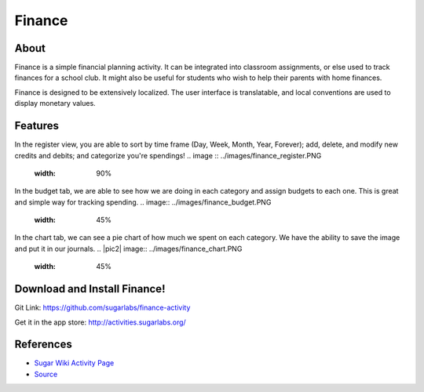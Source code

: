 =======
Finance
=======

About
-----

Finance is a simple financial planning activity. It can be integrated into classroom assignments, or else used to track finances for a school club. It might also be useful for students who wish to help their parents with home finances.

Finance is designed to be extensively localized. The user interface is translatable, and local conventions are used to display monetary values.

Features
-----

In the register view, you are able to sort by time frame (Day, Week, Month, Year, Forever); add, delete, and modify new credits and debits; and categorize you're spendings!
.. image :: ../images/finance_register.PNG
    :width: 90%

In the budget tab, we are able to see how we are doing in each category and assign budgets to each one. This is great and simple way for tracking spending.
.. image:: ../images/finance_budget.PNG
   :width: 45%

In the chart tab, we can see a pie chart of how much we spent on each category. We have the ability to save the image and put it in our journals.
.. |pic2| image:: ../images/finance_chart.PNG
   :width: 45%

Download and Install Finance!
-------

Git Link: https://github.com/sugarlabs/finance-activity

Get it in the app store: http://activities.sugarlabs.org/

References
----------

* `Sugar Wiki Activity Page <http://activities.sugarlabs.org/sugar/addon/4040>`_

* `Source <https://github.com/sugarlabs/finance-activity>`_
